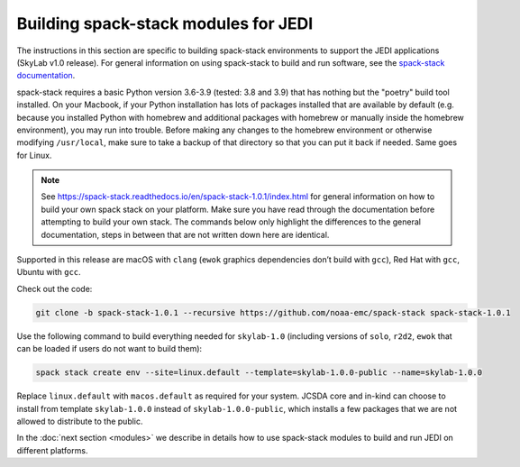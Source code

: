 .. _spack-stack-modules:

Building spack-stack modules for JEDI
=====================================

The instructions in this section are specific to building spack-stack environments to support the
JEDI applications (SkyLab v1.0 release).
For general information on using spack-stack to build and run software,
see the `spack-stack documentation <https://spack-stack.readthedocs.io/en/spack-stack-1.0.1>`_.

spack-stack requires a basic Python version 3.6-3.9 (tested: 3.8 and 3.9) that has nothing but the "poetry" build tool installed.
On your Macbook, if your Python installation has lots of packages installed that are available by default
(e.g. because you installed Python with homebrew and additional packages with homebrew or manually inside the homebrew environment),
you may run into trouble. Before making any changes to the homebrew environment or otherwise modifying ``/usr/local``,
make sure to take a backup of that directory so that you can put it back if needed. Same goes for Linux.

.. note:: See https://spack-stack.readthedocs.io/en/spack-stack-1.0.1/index.html for general information on how to
    build your own spack stack on your platform. Make sure you have read through the documentation before attempting to
    build your own stack. The commands below only highlight the differences to the general documentation, steps in between
    that are not written down here are identical.

Supported in this release are macOS with ``clang`` (``ewok`` graphics dependencies don’t build with ``gcc``),
Red Hat with ``gcc``, Ubuntu with ``gcc``.

Check out the code:

.. code-block:: bash

   git clone -b spack-stack-1.0.1 --recursive https://github.com/noaa-emc/spack-stack spack-stack-1.0.1

Use the following command to build everything needed for ``skylab-1.0`` (including versions
of ``solo``, ``r2d2``, ``ewok`` that can be loaded if users do not want to build them):

.. code-block:: bash

   spack stack create env --site=linux.default --template=skylab-1.0.0-public --name=skylab-1.0.0

Replace ``linux.default`` with ``macos.default`` as required for your system.
JCSDA core and in-kind can choose to install from template ``skylab-1.0.0`` instead
of ``skylab-1.0.0-public``, which installs a few packages that we are not allowed to distribute to the public.

In the :doc:`next section <modules>` we describe in details how to use spack-stack modules to build and
run JEDI on different platforms.
